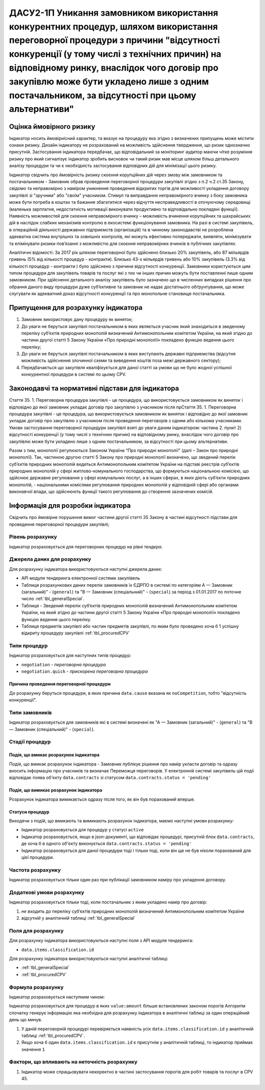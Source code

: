 =======================================================================================================================================================================================================================================================================================================================================
ДАСУ2-1П Уникання замовником використання конкурентних процедур, шляхом використання переговорної процедури з причини "відсутності конкуренції (у тому числі з технічних причин) на відповідному ринку, внаслідок чого договір про закупівлю може бути укладено лише з одним постачальником, за відсутності при цьому альтернативи"
=======================================================================================================================================================================================================================================================================================================================================

***************
Оцінка ймовірного ризику
***************

Індикатор носить ймовірнісний характер, та вказує на процедуру яка згідно з визначених припущень може містити ознаки ризику. Дизайн індикатору не розрахований на можливість здійснення твердження, що ризик однозначно присутній. Застосування індикатора передбачає, що відповідальний за моніторинг аудитор маючи чітке розуміння ризику про який сигналізує індикатор зробить висновок чи такий ризик мав місце шляхом більш детального аналізу процедури та чи є необхідність застосування відповідних дій для мінімізації цього ризику.  

Індикатор свідчить про ймовірність ризику скоєння корупційних дій через змову між замовником та постачальником - Замовник обрав проведення переговорної процедури закупівлі згідно з п.2 ч.2 ст.35 Закону, свідомо та неправомірно з наміром уникнення проведення відкритих торгів  для можливості укладення договору закупівлі зі "зручним" або "своїм" учасником.
Стимул та виправдання неправомірного вчинку з боку замовника може бути потреба в коштах та бажання збагатитися через відчуття несправедливості в оточуючому середовищі (маленька зарплатня, недостатність мотивації виконувати продуктивно та відповідально покладені функції).  
Наявність можливостей для скоєння неправомірного вчинку – можливість вчинення корупційних та шахрайських дій в наслідок слабких механізмів контролю в екосистемі функціонування замовника. На разі в системі закупівель, в операційній діяльності державних підприємств (організацій) та в чинному законодавстві не розроблена адекватна система внутрішніх та зовнішніх контролів, які можуть ефективно попереджати, виявляти, мінімізувати та елімінувати ризики пов’язанні з можливістю для скоєння неправомірних вчинків в публічних закупівлях. 

Аналітичні відомості: За 2017 рік шляхом переговорної було здійснено близько 20% закупівель, або 87 мільярдів гривень (5% від кількості процедур - контракти). Близько 43-х мільярдів гривень або 10% закупівель (3.3% від кількості процедур - контракти ) було здійснено з причини відсутності конкуренції.   
Замовники користуються цим типом процедури для закупівель товарів та послуг які з тих чи інших причин можуть бути поставленні лише одним замовником. При здійсненні детального аналізу закупівель було зазначено що в численних випадках рішення про обрання даного виду процедури дуже суб’єктивне та замовник не надає достатнього обґрунтування, що може слугувати як адекватний доказ відсутності конкуренції та про монопольне становище постачальника.

************************************
Припущення для розрахунку індикатора
************************************

1)	Замовник використовує дану процедуру як виняток;
2)	До уваги не беруться закупівлі постачальником в яких являється учасник який знаходиться в зведеному переліку суб’єктів природних монополій визначений Антимонопольним комітетом України, на який згідно до частини другої статті 5 Закону України «Про природні монополії» покладено функцію ведення цього переліку;
3)	До уваги не беруться закупівлі постачальником в яких виступають державні підприємства (відсутня можливість здійснення злочинної схеми та виведення коштів поза межі державного сектору); 
4)	Передбачається що закупівля кваліфікується для даної статті за умови що не було жодної успішної конкурентної процедури в системі по цьому CPV. 

**************************************************
Законодавчі та нормативні підстави для індикатора
**************************************************

Стаття 35. 
1. Переговорна процедура закупівлі - це процедура, що використовується замовником як *виняток* і відповідно до якої замовник укладає договір про закупівлю з учасником після прСтаття 35. 1. Переговорна процедура закупівлі - це процедура, що використовується замовником як виняток і відповідно до якої замовник укладає договір про закупівлю з учасником після проведення переговорів з одним або кількома учасниками. Умови застосування переговорної процедури закупівлі взяті до уваги даним індикатором: частина 2. пункт 2) відсутності конкуренції (у тому числі з технічних причин) на відповідному ринку, внаслідок чого договір про закупівлю може бути укладено лише з одним постачальником, за відсутності при цьому альтернативи. 

Разом з тим, монополії регулюються Законом України “Про природні монополії” (далі – Закон про природні монополії). 
Так, частиною другою статті 5 Закону про природні монополії визначено, що зведений перелік суб’єктів природних монополій ведеться Антимонопольним комітетом України на підставі реєстрів суб’єктів природних монополій у сфері житлово-комунального господарства, що формуються національною комісією, що здійснює державне регулювання у сфері комунальних послуг, а в інших сферах, в яких діють суб’єкти природних монополій, - національними комісіями регулювання природних монополій у відповідній сфері або органами виконавчої влади, що здійснюють функції такого регулювання до створення зазначених комісій.


********************************
Інформація для розробки індикатора
********************************

Свідчить про ймовірне порушення вимог частини другої статті 35 Закону в частині відсутності підстави для проведення переговорної процедури закупівлі;


Рівень розрахунку
=================
Індикатор розраховується для переговорних процедур на рівні *тендера*.

Джерела даних для розрахунку
============================

Для розрахунку індикатора використовуються наступні джерела даних:

- API модуля тендеринга електронної системи закупівель
- Таблиця розрахункових даних перелік замовників їх ЄДРПО в системі по категоріям А — Замовник (загальний)"  -  (``general``) та "В — Замовник (спеціальний)"  -  (``special``) за період з 01.01.2017 по поточне число :ref:`tbl_generalSpecial`. 
- Таблиця - Зведений перелік суб’єктів природних монополій визначений Антимонопольним комітетом України, на який згідно до частини другої статті 5 Закону України «Про природні монополії» покладено функцію ведення цього переліку.  
- Таблиця предметів закупівлі або частин предметів закупівлі, по яким було проведено хоча б 1 успішну відкриту процедуру закупівлі :ref:`tbl_procuredCPV`

Типи процедур
=============

Індикатор розраховується для наступних типів процедур:

- ``negotiation`` - *переговорна процедура*
- ``negotiation.quick`` - *прискорена переговорна процедура*


Причина проведення переговорної процедури
-----------------------------------------
До розрахунку беруться процедури, в яких причина ``data.cause`` вказана як ``noCompetition``, тобто "відсутність конкуренції".

Типи замовників
===============

Індикатор розраховується для замовників які в системі визначені як "А — Замовник (загальний)"  -  (``general``) та "В — Замовник (спеціальний)"  -  (``special``).

Стадії процедур
===============

Подія, що вмикає розрахунок індикатора
--------------------------------------

Подія, що вмикає розрахунок індикатора - Замовник публікує рішення про намір укласти договір та одразу вносить інформацію про учасників та визначає Переможця переговорів. У електронній системі закупівель цій подіі відповідає поява об'єкту ``data.contracts`` зі статусом ``data.contracts.status = 'pending'``

Подія, що вимикає розрахунок індикатора
---------------------------------------

Розрахунок індикатора вимикається одразу після того, як він був порахований вперше.

Статуси процедур
----------------

Виходячи з подій, що вмикають та вимикають розрахунок індикатора, маємо наступні умови розрахунку:

- Індикатор розраховується для процедур у статусі ``active``

- Індикатор розраховується, якщо в json-документі, що відповідає процедурі, присутній блок ``data.contracts``, де хоча б в одного об'єкту виконується ``data.contracts.status = 'pending'``

- Індикатор розраховується для даної процедури тоді і тільки тоді, коли він ще не був ніколи порахований для цієї процедури.

Частота розрахунку
==================

Індикатор розраховується тільки один раз при публікації замовником наміру про укладення договору.

Додаткові умови розрахунку
==========================

Індикатор розраховується тільки тоді, коли постачальник з яким укладено намір про договір:

1) *не входить* до переліку суб’єктів природних монополій визначений Антимонопольним комітетом України

2) *відсутній* у аналітичній таблиці :ref:`tbl_generalSpecial`


Поля для розрахунку
===================

Для розрахунку індикатора використовуються наступні поля з API модуля тендеринга:

- ``data.items.classification.id``

Для розрахунку індикатора використовуються наступні аналітичні таблиці:

- :ref:`tbl_generalSpecial`

- :ref:`tbl_procuredCPV`


Формула розрахунку
==================

Індикатор розраховується наступним чином:

Індикатор розраховується для процедур в яких ``value:amount`` більше встановлених законом порогів
Алгоритм спочатку генерує інформацію яка необхідна для розрахунку індикатора в аналітичні таблиці за один операційний день що минув. 

1. У даній переговорній процедурі перевіряється наявність усіх ``data.items.classification.id`` у аналітичній таблиці :ref:`tbl_procuredCPV`.

2. Якщо хоча б один ``data.items.classification.id`` є присутнім у аналітичній таблиці, то індикатор приймає значення ``1``

Фактори, що впливають на неточність розрахунку
==============================================

1.	Індикатор може спрацьовувати некоректно в частині застосування порогів для робіт товарів та послуг в CPV 45. 
